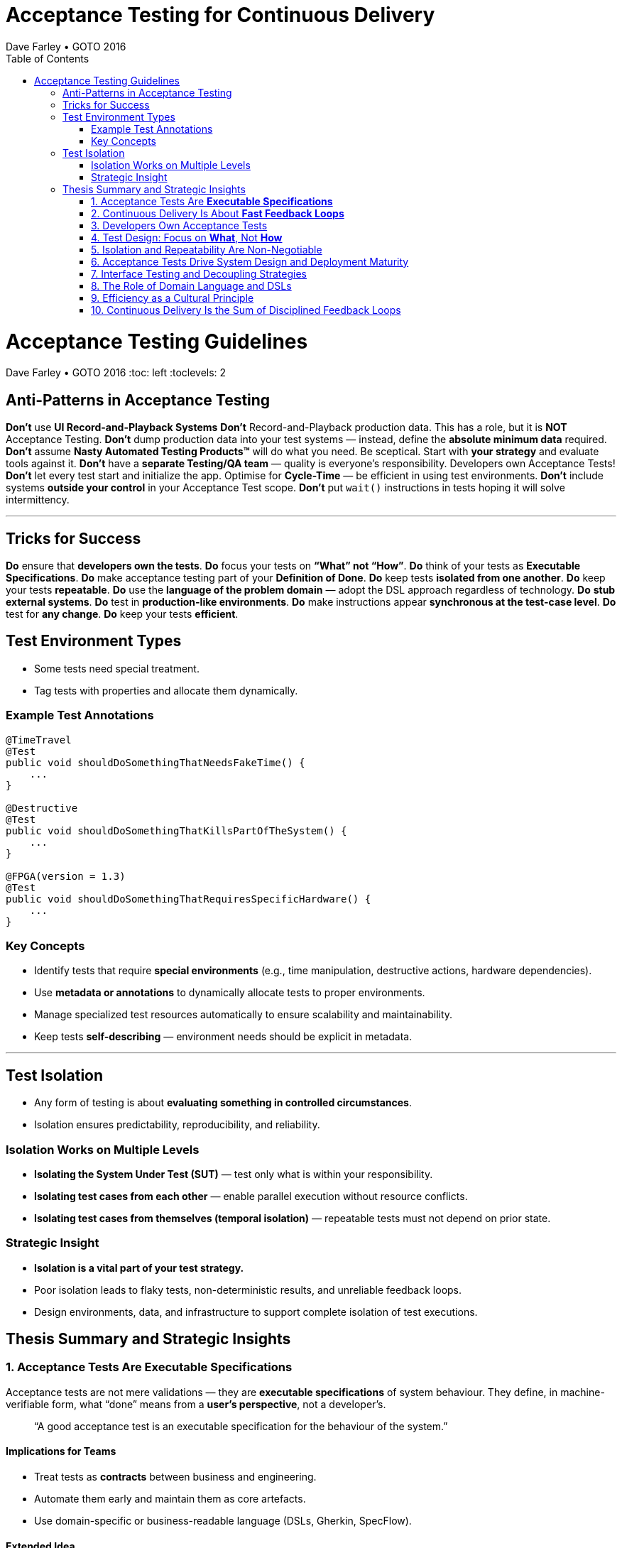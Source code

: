 = Acceptance Testing for Continuous Delivery
Dave Farley • GOTO 2016
:doctype: presentation
:toc: left
:toclevels: 2

= Acceptance Testing Guidelines
Dave Farley • GOTO 2016
:toc: left
:toclevels: 2

== Anti-Patterns in Acceptance Testing

*Don’t* use **UI Record-and-Playback Systems**  
*Don’t* Record-and-Playback production data. This has a role, but it is **NOT** Acceptance Testing.  
*Don’t* dump production data into your test systems — instead, define the **absolute minimum data** required.  
*Don’t* assume **Nasty Automated Testing Products™** will do what you need. Be sceptical.  
Start with **your strategy** and evaluate tools against it.  
*Don’t* have a **separate Testing/QA team** — quality is everyone’s responsibility.  
Developers own Acceptance Tests!  
*Don’t* let every test start and initialize the app.  
Optimise for **Cycle-Time** — be efficient in using test environments.  
*Don’t* include systems **outside your control** in your Acceptance Test scope.  
*Don’t* put `wait()` instructions in tests hoping it will solve intermittency.

---

== Tricks for Success

*Do* ensure that **developers own the tests**.  
*Do* focus your tests on **“What” not “How”**.  
*Do* think of your tests as **Executable Specifications**.  
*Do* make acceptance testing part of your **Definition of Done**.  
*Do* keep tests **isolated from one another**.  
*Do* keep your tests **repeatable**.  
*Do* use the **language of the problem domain** — adopt the DSL approach regardless of technology.  
*Do* **stub external systems**.  
*Do* test in **production-like environments**.  
*Do* make instructions appear **synchronous at the test-case level**.  
*Do* test for **any change**.  
*Do* keep your tests **efficient**.

== Test Environment Types

* Some tests need special treatment.  
* Tag tests with properties and allocate them dynamically.

=== Example Test Annotations

[source,java]
----
@TimeTravel
@Test
public void shouldDoSomethingThatNeedsFakeTime() {
    ...
}

@Destructive
@Test
public void shouldDoSomethingThatKillsPartOfTheSystem() {
    ...
}

@FPGA(version = 1.3)
@Test
public void shouldDoSomethingThatRequiresSpecificHardware() {
    ...
}
----

=== Key Concepts
* Identify tests that require **special environments** (e.g., time manipulation, destructive actions, hardware dependencies).
* Use **metadata or annotations** to dynamically allocate tests to proper environments.
* Manage specialized test resources automatically to ensure scalability and maintainability.
* Keep tests **self-describing** — environment needs should be explicit in metadata.

---

== Test Isolation

* Any form of testing is about **evaluating something in controlled circumstances**.  
* Isolation ensures predictability, reproducibility, and reliability.

=== Isolation Works on Multiple Levels
* **Isolating the System Under Test (SUT)** — test only what is within your responsibility.
* **Isolating test cases from each other** — enable parallel execution without resource conflicts.
* **Isolating test cases from themselves (temporal isolation)** — repeatable tests must not depend on prior state.

=== Strategic Insight
* **Isolation is a vital part of your test strategy.**
* Poor isolation leads to flaky tests, non-deterministic results, and unreliable feedback loops.
* Design environments, data, and infrastructure to support complete isolation of test executions.

== Thesis Summary and Strategic Insights

=== 1. Acceptance Tests Are *Executable Specifications*
Acceptance tests are not mere validations — they are *executable specifications* of system behaviour.  
They define, in machine-verifiable form, what “done” means from a **user’s perspective**, not a developer’s.

> “A good acceptance test is an executable specification for the behaviour of the system.”

==== Implications for Teams
* Treat tests as *contracts* between business and engineering.
* Automate them early and maintain them as core artefacts.
* Use domain-specific or business-readable language (DSLs, Gherkin, SpecFlow).

==== Extended Idea
In modern DevOps environments, executable specifications should also feed *live documentation* — API behaviour docs, compliance verification, and operational readiness dashboards.

---

=== 2. Continuous Delivery Is About *Fast Feedback Loops*
Farley frames development as a hierarchy of **feedback loops**:
* *Inner loop:* TDD → fast developer confidence (minutes)
* *Middle loop:* Acceptance testing → system-level confidence (hours)
* *Outer loop:* Continuous delivery → customer feedback (days/weeks)

The faster these loops operate, the faster and safer the organization can deliver.

==== Implications
* Optimize acceptance tests for feedback in **under one hour**.
* Continuously measure *time from commit to confidence*.
* Treat slow feedback as a *process defect*.

==== Extended Idea
Expose feedback loop metrics in CI/CD dashboards — include test duration, stability, and failure root-cause ratios.

---

=== 3. Developers Own Acceptance Tests
Farley strongly rejects the separation of QA automation and development.

> “Developers are the people who make changes that break tests; therefore, they must be the people responsible for making them pass.”

==== Implications
* Merge QA automation into engineering responsibility.
* Include acceptance test success in the *Definition of Done*.
* Involve QA early as *spec authors* and *test designers*, not downstream executors.

==== Extended Idea
Shift-left testing: collaborate during backlog grooming to write executable acceptance criteria *before* coding.

---

=== 4. Test Design: Focus on *What*, Not *How*
Anti-pattern: tests tightly coupled to implementation details (e.g., UI recorders, brittle APIs).

==== Thesis
Tests should express *intent* (“what”), not *mechanics* (“how”).

==== Implications
* Abstract communication channels (test “drivers” or adapters).
* Avoid UI-based automation; focus on domain-level behaviours.
* Fix interface changes in one place — not across all test cases.

==== Extended Idea
Treat test layers like clean architecture:
Acceptance tests depend on *business intent*, not *interface mechanics*.

---

=== 5. Isolation and Repeatability Are Non-Negotiable
> “Each test must be isolated from others, and rerunning it should yield identical results.”

==== Key Techniques
* **Functional aliasing:** dynamically generate unique entities (users, IDs, etc.) per test run.
* **Controlled state:** avoid shared environments or test data.
* **Parallel execution:** enable concurrency safely.

==== Extended Idea
Use *ephemeral environments* — TestContainers, Kubernetes namespaces, or Terraform workspaces — for full test isolation.

---

=== 6. Acceptance Tests Drive System Design and Deployment Maturity
Acceptance tests act as *deployment rehearsals*.

> “By the time a release candidate reaches production, deployment should be a non-event.”

==== Implications
* Run acceptance tests in **production-like environments**.
* Automate deployments, configuration, and infrastructure validation.
* Treat acceptance tests as *deployment rehearsals* and *compliance gates*.

==== Extended Idea
Integrate acceptance tests with Infrastructure-as-Code pipelines.
Automate validation via *canary rollouts*, *smoke tests*, or *synthetic transactions*.

---

=== 7. Interface Testing and Decoupling Strategies
Full end-to-end tests across multiple systems create coupling and slow feedback.

> “Full end-to-end tests across multiple systems are anti-patterns when they prevent precise control of state.”

==== Strategy
* Each team tests its *own system boundaries*.
* Use *contract testing* to verify interfaces.
* Exchange interface contracts across teams via CI/CD pipelines.

==== Extended Idea
Adopt *consumer-driven contract testing* (e.g., Pact, Hoverfly, WireMock).
Teams validate dependencies autonomously while preserving integration confidence.

---

=== 8. The Role of Domain Language and DSLs
> “We use the language of the problem domain to express our needs in automated testing.”

==== Implications
* Build domain-specific languages (DSLs) to make tests readable and maintainable.
* Ensure both business and developers understand test intent.
* Keep test logic at the domain level, not technical API level.

==== Extended Idea
Combine DSLs with *model-based* and *AI-generated tests* to discover untested behaviour paths automatically.

---

=== 9. Efficiency as a Cultural Principle
A test suite that takes days to run indicates structural inefficiency.

> “Feedback under an hour is a game-changing level of feedback.”

==== Implications
* Optimize for execution time, parallelism, and targeted testing.
* Treat test performance as seriously as production performance.
* Continuously profile and tune test pipelines.

==== Extended Idea
Adopt *observability-driven testing*: measure test reliability, flakiness rate, and runtime as primary CI/CD metrics.

---

=== 10. Continuous Delivery Is the Sum of Disciplined Feedback Loops
Acceptance testing for CD is not just verification — it’s **designing for change**.

==== Core Synthesis
* *Executable specifications* → shared understanding  
* *Ownership* → closed feedback loops  
* *Isolation* → reliable automation  
* *Fast feedback* → faster innovation

==== Strategic Message for Management
Continuous Delivery succeeds when acceptance testing becomes an *engineering discipline*, not a QA phase.  
Leading organizations (e.g., LMAX) treat acceptance testing as part of *system design*, *deployment verification*, and *organizational learning*.

---
